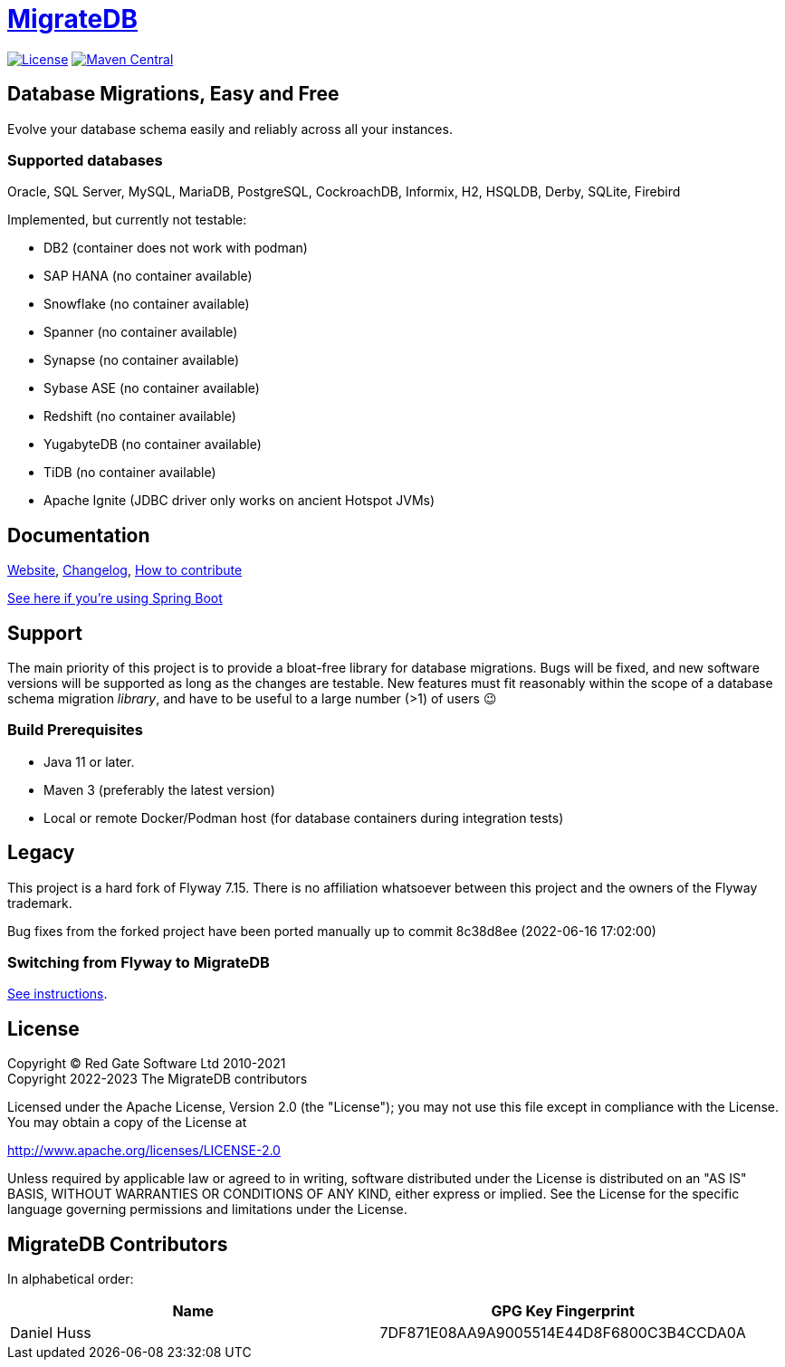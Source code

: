 = https://daniel-huss.github.io/migratedb[MigrateDB]

image:https://img.shields.io/badge/license-Apache%20License%202.0-blue.svg?style=flat[License,link=http://www.apache.org/licenses/LICENSE-2.0]
image:https://img.shields.io/maven-central/v/de.unentscheidbar/migratedb-core.svg?label=Maven%20Central&style=flat[Maven Central,link=https://mvnrepository.com/artifact/de.unentscheidbar/migratedb-core/1.0.0]

== Database Migrations, Easy and Free

Evolve your database schema easily and reliably across all your instances.

=== Supported databases

Oracle, SQL Server, MySQL, MariaDB, PostgreSQL, CockroachDB, Informix, H2, HSQLDB, Derby, SQLite, Firebird

Implemented, but currently not testable:

- DB2 (container does not work with podman)
- SAP HANA (no container available)
- Snowflake (no container available)
- Spanner (no container available)
- Synapse (no container available)
- Sybase ASE (no container available)
- Redshift (no container available)
- YugabyteDB (no container available)
- TiDB (no container available)
- Apache Ignite (JDBC driver only works on ancient Hotspot JVMs)

== Documentation

https://daniel-huss.github.io/migratedb[Website],
xref:CHANGELOG.adoc[Changelog],
https://daniel-huss.github.io/migratedb/documentation/contribute[How to contribute]

xref:migratedb-spring-boot-v3/README.adoc[See here if you're using Spring Boot]

== Support

The main priority of this project is to provide a bloat-free library for database migrations.
Bugs will be fixed, and new software versions will be supported as long as the changes are testable.
New features must fit reasonably within the scope of a database schema migration _library_, and have to be useful to
a large number (>1) of users 😉

=== Build Prerequisites

- Java 11 or later.
- Maven 3 (preferably the latest version)
- Local or remote Docker/Podman host (for database containers during integration tests)

== Legacy

This project is a hard fork of Flyway 7.15. There is no affiliation whatsoever between this project and the owners of the Flyway trademark.

Bug fixes from the forked project have been ported manually up to commit 8c38d8ee (2022-06-16 17:02:00)

=== Switching from Flyway to MigrateDB

https://daniel-huss.github.io/migratedb/documentation/switch[See instructions].

== License

Copyright (C) Red Gate Software Ltd 2010-2021 +
Copyright 2022-2023 The MigrateDB contributors

Licensed under the Apache License, Version 2.0 (the "License"); you may not use this file except in compliance with the License.
You may obtain a copy of the License at

http://www.apache.org/licenses/LICENSE-2.0

Unless required by applicable law or agreed to in writing, software distributed under the License is distributed on an "AS IS" BASIS, WITHOUT WARRANTIES OR CONDITIONS OF ANY KIND, either express or implied.
See the License for the specific language governing permissions and limitations under the License.

== MigrateDB Contributors

In alphabetical order:

|===
|Name |GPG Key Fingerprint

|Daniel Huss
|7DF871E08AA9A9005514E44D8F6800C3B4CCDA0A
|===
